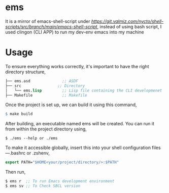 * ems 

It is a mirror of emacs-shell-script under [[shell-scripts][https://git.valmiz.com/nycto/shell-scripts/src/branch/main/emacs-shell-script]], instead of using bash script, I used clingon (CLI APP) to run my dev-env emacs into my machine

* Usage

To ensure everything works correctly, it's important to have the right directory structure,
#+begin_src lisp
├── ems.asd              ;; ASDF
├── src                ;; Directory
│   └── ems.lisp         ;; Lisp file containing the CLI developmenet
├── Makefile             ;; Makefile
#+end_src
Once the project is set up, we can build it using this command,
#+begin_src makefile
$ make build
#+end_src
After building, an executable named ems will be created. You can run it from within the project directory using,
#+begin_src
$ ./ems --help or ./ems
#+end_src
To make it accessible globally, insert this into your shell configuration files—.bashrc or .zshenv,
#+begin_src lisp
export PATH="$HOME<your/project/directory/>:$PATH"
#+end_Src
Then run,
#+begin_Src lisp
$ ems r  ;; To run Emacs development environment
$ ems sv ;; To Check SBCL version
#+end_Src
